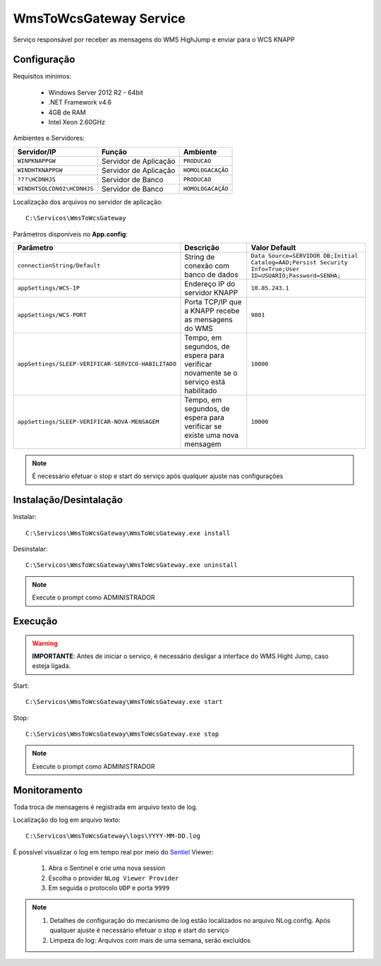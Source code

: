 WmsToWcsGateway Service
=======================================

Serviço responsável por receber as mensagens do WMS HighJump e 
enviar para o WCS KNAPP

Configuração
-----------------------
Requisitos mínimos:

    * Windows Server 2012 R2 - 64bit
    * .NET Framework v4.6
    * 4GB de RAM
    * Intel Xeon 2.60GHz

Ambientes e Servidores:

+-------------------------------------+-----------------------+-------------------+
| Servidor/IP                         | Função                | Ambiente          |
+=====================================+=======================+===================+
| ``WINPKNAPPGW``                     | Servidor de Aplicação | ``PRODUCAO``      |
+-------------------------------------+-----------------------+-------------------+
| ``WINDHTKNAPPGW``                   | Servidor de Aplicação | ``HOMOLOGACAÇÃO`` |
+-------------------------------------+-----------------------+-------------------+
| ``???\HCDNHJS``                     | Servidor de Banco     | ``PRODUCAO``      |
+-------------------------------------+-----------------------+-------------------+
| ``WINDHTSQLCDN02\HCDNHJS``          | Servidor de Banco     | ``HOMOLOGACAÇÃO`` |
+-------------------------------------+-----------------------+-------------------+

Localização dos arquivos no servidor de aplicação::

    C:\Servicos\WmsToWcsGateway

Parâmetros disponíveis no **App.config**:

+----------------------------------------------------+-------------------------------------------------------------------------------------+------------------------------------------------------------------------------------------------------------+
| Parâmetro                                          | Descrição                                                                           | Valor Default                                                                                              |
+====================================================+=====================================================================================+============================================================================================================+
| ``connectionString/Default``                       | String de conexão com banco de dados                                                | ``Data Source=SERVIDOR DB;Initial Catalog=AAD;Persist Security Info=True;User ID=USUARIO;Password=SENHA;`` |
+----------------------------------------------------+-------------------------------------------------------------------------------------+------------------------------------------------------------------------------------------------------------+
| ``appSettings/WCS-IP``                             | Endereço IP do servidor KNAPP                                                       | ``10.85.243.1``                                                                                            |
+----------------------------------------------------+-------------------------------------------------------------------------------------+------------------------------------------------------------------------------------------------------------+
| ``appSettings/WCS-PORT``                           | Porta TCP/IP que a KNAPP recebe as mensagens do WMS                                 | ``9801``                                                                                                   |
+----------------------------------------------------+-------------------------------------------------------------------------------------+------------------------------------------------------------------------------------------------------------+
| ``appSettings/SLEEP-VERIFICAR-SERVICO-HABILITADO`` | Tempo, em segundos, de espera para verificar novamente se o serviço está habilitado | ``10000``                                                                                                  |
+----------------------------------------------------+-------------------------------------------------------------------------------------+------------------------------------------------------------------------------------------------------------+
| ``appSettings/SLEEP-VERIFICAR-NOVA-MENSAGEM``      | Tempo, em segundos, de espera para verificar se existe uma nova mensagem            | ``10000``                                                                                                  |
+----------------------------------------------------+-------------------------------------------------------------------------------------+------------------------------------------------------------------------------------------------------------+

.. note::
    É necessário efetuar o stop e start do serviço após qualquer ajuste nas configurações

Instalação/Desintalação
-----------------------
Instalar::

    C:\Servicos\WmsToWcsGateway\WmsToWcsGateway.exe install

Desinstalar::

    C:\Servicos\WmsToWcsGateway\WmsToWcsGateway.exe uninstall


.. note::
    Execute o prompt como ADMINISTRADOR

Execução
-----------------------
.. warning:: 
    **IMPORTANTE**: Antes de iniciar o serviço, é necessário desligar a interface do WMS Hight Jump, caso esteja ligada.
    
Start::

    C:\Servicos\WmsToWcsGateway\WmsToWcsGateway.exe start

Stop::

    C:\Servicos\WmsToWcsGateway\WmsToWcsGateway.exe stop

.. note::
    Execute o prompt como ADMINISTRADOR

Monitoramento
-----------------------
Toda troca de mensagens é registrada em arquivo texto de log.

Localização do log em arquivo texto::

    C:\Servicos\WmsToWcsGateway\logs\YYYY-MM-DD.log

É possível visualizar o log em tempo real por meio do `Sentiel`_ Viewer:

    1. Abra o Sentinel e crie uma nova session
    2. Escolha o provider ``NLog Viewer Provider``
    3. Em seguida o protocolo ``UDP`` e porta ``9999``

.. note::
    1. Detalhes de configuração do mecanismo de log estão localizados no arquivo NLog.config. Após qualquer ajuste é necessário efetuar o stop e start do serviço
    2. Limpeza do log: Arquivos com mais de uma semana, serão excluídos


.. _Sentiel: http://sentinel.codeplex.com/